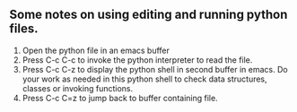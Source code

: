 ** Some notes on using editing and running python files.
1. Open the python file in an emacs buffer
2. Press C-c C-c to invoke the python interpreter to read the file.
3. Press C-c C-z to display the python shell in second buffer in emacs. Do your work as needed in this python shell to check data structures, classes or invoking functions.
4. Press C-c C=z to jump back to buffer containing file.


